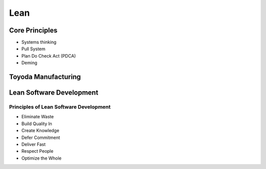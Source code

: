 Lean
****



Core Principles
===============

- Systems thinking
- Pull System
- Plan Do Check Act (PDCA)
- Deming

Toyoda Manufacturing
====================

Lean Software Development
=========================

Principles of Lean Software Development
---------------------------------------

- Eliminate Waste
- Build Quality In
- Create Knowledge
- Defer Commitment
- Deliver Fast
- Respect People
- Optimize the Whole